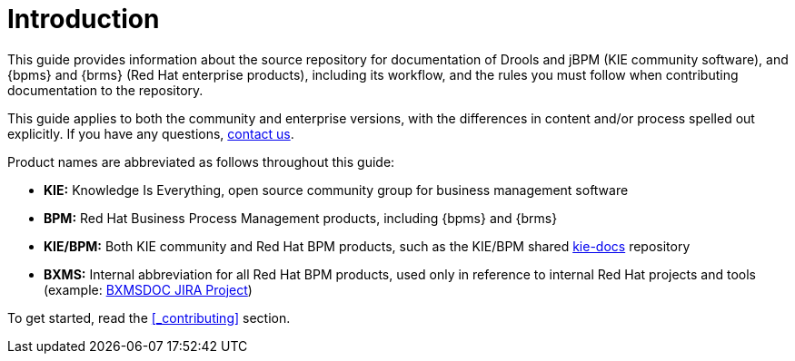 
[preface]
= Introduction

This guide provides information about the source repository for documentation of Drools and jBPM (KIE community software), and {bpms} and {brms} (Red Hat enterprise products), including its workflow, and the rules you must follow when contributing documentation to the repository.

This guide applies to both the community and enterprise versions, with the differences in content and/or process spelled out explicitly. If you have any questions, <<_contact_information, contact us>>.

Product names are abbreviated as follows throughout this guide:

* *KIE:* Knowledge Is Everything, open source community group for business management software
* *BPM:* Red Hat Business Process Management products, including {bpms} and {brms}
* *KIE/BPM:* Both KIE community and Red Hat BPM products, such as the KIE/BPM shared link:https://github.com/kiegroup/kie-docs[kie-docs] repository
* *BXMS:* Internal abbreviation for all Red Hat BPM products, used only in reference to internal Red Hat projects and tools (example: <<jira-introduction-technical,BXMSDOC JIRA Project>>)

To get started, read the <<_contributing>> section.
